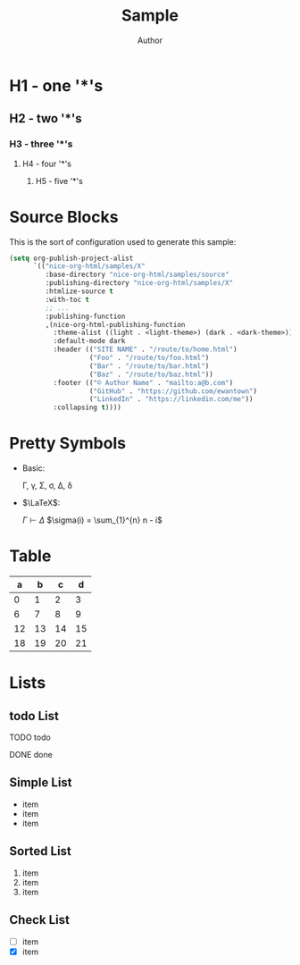 #+TITLE: Sample
#+AUTHOR: Author
#+EMAIL: foo@bar.com
#+OPTIONS: toc:3 num:nil ^:nil

* H1 - one '*'s
** H2 - two '*'s
*** H3 - three '*'s
**** H4 - four '*'s
***** H5 - five '*'s

* Source Blocks
This is the sort of configuration used to generate this sample:
  #+begin_src emacs-lisp
        (setq org-publish-project-alist
              `(("nice-org-html/samples/X"
                 :base-directory "nice-org-html/samples/source"
                 :publishing-directory "nice-org-html/samples/X"
                 :htmlize-source t
                 :with-toc t
                 ;; ...
                 :publishing-function
                 ,(nice-org-html-publishing-function
                   :theme-alist ((light . <light-theme>) (dark . <dark-theme>))
                   :default-mode dark
                   :header (("SITE NAME" . "/route/to/home.html")
                            ("Foo" . "/route/to/foo.html")
                            ("Bar" . "/route/to/bar.html")
                            ("Baz" . "/route/to/baz.html"))
                   :footer (("© Author Name" . "mailto:a@b.com")
                            ("GitHub" . "https://github.com/ewantown")
                            ("LinkedIn" . "https://linkedin.com/me"))
                   :collapsing t))))
  #+end_src

* Pretty Symbols
+ Basic:

  \Gamma, \gamma, \Sigma, \sigma, \Delta, \delta

+ $\LaTeX$:

  $\Gamma \vdash \Delta$
  $\sigma(i) = \sum_{1}^{n} n - i$

* Table

|  a |  b |  c |  d |
|----+----+----+----+
|  0 |  1 |  2 |  3 |
|  6 |  7 |  8 |  9 |
| 12 | 13 | 14 | 15 |
| 18 | 19 | 20 | 21 |

* Lists
** todo List
**** TODO todo
**** DONE done

** Simple List
- item
- item
- item

** Sorted List
1. item
2. item
3. item

** Check List
- [ ] item
- [X] item
